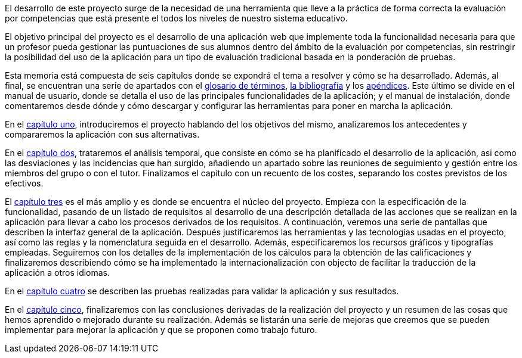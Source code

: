 El desarrollo de este proyecto surge de la necesidad de una herramienta que lleve a la práctica de forma correcta la evaluación por competencias que está presente el todos los niveles de nuestro sistema educativo.

El objetivo principal del proyecto es el desarrollo de una aplicación web que implemente toda la funcionalidad necesaria para que un profesor pueda gestionar las puntuaciones de sus alumnos dentro del ámbito de la evaluación por competencias, sin restringir la posibilidad del uso de la aplicación para un tipo de evaluación tradicional basada en la ponderación de pruebas.

Esta memoria está compuesta de seis capítulos donde se expondrá el tema a resolver y cómo se ha desarrollado. Además, al final, se encuentran una serie de apartados con el xref:Glosario[glosario de términos], xref:Bibliografía[la bibliografía] y los xref:Apéndices[apéndices]. Este último se divide en el manual de usuario, donde se detalla el uso de las principales funcionalidades de la aplicación; y el manual de instalación, donde comentaremos desde dónde y cómo descargar y configurar las herramientas para poner en marcha la aplicación.

En el xref:Introducción[capítulo uno], introduciremos el proyecto hablando del los objetivos del mismo, analizaremos los antecedentes y compararemos la aplicación con sus alternativas.

En el xref:Análisis temporal y de costes de desarrollo[capítulo dos], trataremos el análisis temporal, que consiste en cómo se ha planificado el desarrollo de la aplicación, asi como las desviaciones y las incidencias que han surgido, añadiendo un apartado sobre las reuniones de seguimiento y gestión entre los miembros del grupo o con el tutor. Finalizamos el capítulo con un recuento de los costes, separando los costes previstos de los efectivos.

El xref:Análisis de requisitos, diseño e implementación[capítulo tres] es el más amplio y es donde se encuentra el núcleo del proyecto. Empieza con la especificación de la funcionalidad, pasando de un listado de requisitos al desarrollo de una descripción detallada de las acciones que se realizan en la aplicación para llevar a cabo los procesos derivados de los requisitos. A continuación, veremos una serie de pantallas que describen la interfaz general de la aplicación. Después justificaremos las herramientas y las tecnologías usadas en el proyecto, así como las reglas y la nomenclatura seguida en el desarrollo. Además, especificaremos los recursos gráficos y tipografías empleadas. Seguiremos con los detalles de la implementación de los cálculos para la obtención de las calificaciones y finalizaremos describiendo cómo se ha implementado la internacionalización con objecto de facilitar la traducción de la aplicación a otros idiomas.

En el xref:Pruebas[capítulo cuatro] se describen las pruebas realizadas para validar la aplicación y sus resultados.

En el xref:Conclusiones y desarrollos futuros[capítulo cinco], finalizaremos con las conclusiones derivadas de la realización del proyecto y un resumen de las cosas que hemos aprendido o mejorado durante su realización. Además se listarán una serie de mejoras que creemos que se pueden implementar para mejorar la aplicación y que se proponen como trabajo futuro.